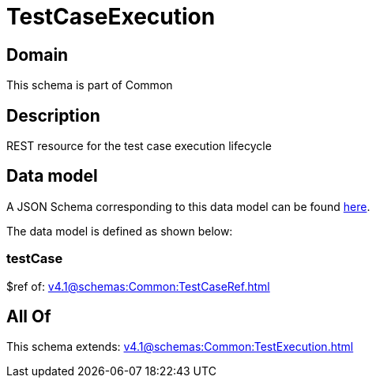 = TestCaseExecution

[#domain]
== Domain

This schema is part of Common

[#description]
== Description

REST resource for the test case execution lifecycle


[#data_model]
== Data model

A JSON Schema corresponding to this data model can be found https://tmforum.org[here].

The data model is defined as shown below:


=== testCase
$ref of: xref:v4.1@schemas:Common:TestCaseRef.adoc[]


[#all_of]
== All Of

This schema extends: xref:v4.1@schemas:Common:TestExecution.adoc[]
